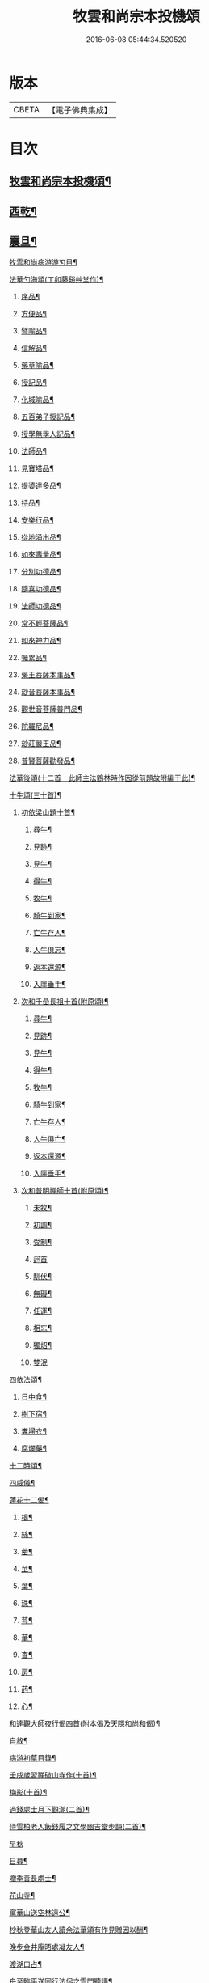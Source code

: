 #+TITLE: 牧雲和尚宗本投機頌 
#+DATE: 2016-06-08 05:44:34.520520

* 版本
 |     CBETA|【電子佛典集成】|

* 目次
** [[file:KR6q0213_001.txt::001-0639a1][牧雲和尚宗本投機頌¶]]
** [[file:KR6q0213_001.txt::001-0640a5][西乾¶]]
** [[file:KR6q0213_001.txt::001-0643b5][震旦¶]]
**** [[file:KR6q0213_001.txt::001-0648c2][牧雲和尚病游游刃目¶]]
**** [[file:KR6q0213_001.txt::001-0649a5][法華勺海頌(丁卯藤谿艸堂作)¶]]
***** [[file:KR6q0213_001.txt::001-0649a6][序品¶]]
***** [[file:KR6q0213_001.txt::001-0649a10][方便品¶]]
***** [[file:KR6q0213_001.txt::001-0649a14][譬喻品¶]]
***** [[file:KR6q0213_001.txt::001-0649a18][信解品¶]]
***** [[file:KR6q0213_001.txt::001-0649a22][藥草喻品¶]]
***** [[file:KR6q0213_001.txt::001-0649a26][授記品¶]]
***** [[file:KR6q0213_001.txt::001-0649a30][化城喻品¶]]
***** [[file:KR6q0213_001.txt::001-0649b4][五百弟子授記品¶]]
***** [[file:KR6q0213_001.txt::001-0649b8][授學無學人記品¶]]
***** [[file:KR6q0213_001.txt::001-0649b12][法師品¶]]
***** [[file:KR6q0213_001.txt::001-0649b16][見寶塔品¶]]
***** [[file:KR6q0213_001.txt::001-0649b20][提婆達多品¶]]
***** [[file:KR6q0213_001.txt::001-0649b24][持品¶]]
***** [[file:KR6q0213_001.txt::001-0649b28][安樂行品¶]]
***** [[file:KR6q0213_001.txt::001-0649c2][從地涌出品¶]]
***** [[file:KR6q0213_001.txt::001-0649c6][如來壽量品¶]]
***** [[file:KR6q0213_001.txt::001-0649c10][分別功德品¶]]
***** [[file:KR6q0213_001.txt::001-0649c14][隨喜功德品¶]]
***** [[file:KR6q0213_001.txt::001-0649c18][法師功德品¶]]
***** [[file:KR6q0213_001.txt::001-0649c22][常不輕菩薩品¶]]
***** [[file:KR6q0213_001.txt::001-0649c26][如來神力品¶]]
***** [[file:KR6q0213_001.txt::001-0649c30][囑累品¶]]
***** [[file:KR6q0213_001.txt::001-0650a4][藥王菩薩本事品¶]]
***** [[file:KR6q0213_001.txt::001-0650a8][玅音菩薩本事品¶]]
***** [[file:KR6q0213_001.txt::001-0650a12][觀世音菩薩普門品¶]]
***** [[file:KR6q0213_001.txt::001-0650a16][陀羅尼品¶]]
***** [[file:KR6q0213_001.txt::001-0650a20][玅莊嚴王品¶]]
***** [[file:KR6q0213_001.txt::001-0650a24][普賢菩薩勸發品¶]]
**** [[file:KR6q0213_001.txt::001-0650a28][法華後頌(十二首　此師主法鶴林時作因從前題故附編于此)¶]]
**** [[file:KR6q0213_001.txt::001-0650c16][十牛頌(三十首)¶]]
***** [[file:KR6q0213_001.txt::001-0650c23][初依梁山題十首¶]]
****** [[file:KR6q0213_001.txt::001-0650c24][尋牛¶]]
****** [[file:KR6q0213_001.txt::001-0650c27][見跡¶]]
****** [[file:KR6q0213_001.txt::001-0650c30][見牛¶]]
****** [[file:KR6q0213_001.txt::001-0651a3][得牛¶]]
****** [[file:KR6q0213_001.txt::001-0651a6][牧牛¶]]
****** [[file:KR6q0213_001.txt::001-0651a9][騎牛到家¶]]
****** [[file:KR6q0213_001.txt::001-0651a12][亡牛存人¶]]
****** [[file:KR6q0213_001.txt::001-0651a15][人牛俱忘¶]]
****** [[file:KR6q0213_001.txt::001-0651a18][返本還源¶]]
****** [[file:KR6q0213_001.txt::001-0651a21][入廛垂手¶]]
***** [[file:KR6q0213_001.txt::001-0651a24][次和千嵒長祖十首(附原頌)¶]]
****** [[file:KR6q0213_001.txt::001-0651a25][尋牛¶]]
****** [[file:KR6q0213_001.txt::001-0651a30][見跡¶]]
****** [[file:KR6q0213_001.txt::001-0651b5][見牛¶]]
****** [[file:KR6q0213_001.txt::001-0651b10][得牛¶]]
****** [[file:KR6q0213_001.txt::001-0651b15][牧牛¶]]
****** [[file:KR6q0213_001.txt::001-0651b20][騎牛到家¶]]
****** [[file:KR6q0213_001.txt::001-0651b25][亡牛存人¶]]
****** [[file:KR6q0213_001.txt::001-0651b30][人牛俱亡¶]]
****** [[file:KR6q0213_001.txt::001-0651c5][返本還源¶]]
****** [[file:KR6q0213_001.txt::001-0651c10][入廛垂手¶]]
***** [[file:KR6q0213_001.txt::001-0651c15][次和普明禪師十首(附原頌)¶]]
****** [[file:KR6q0213_001.txt::001-0651c16][未牧¶]]
****** [[file:KR6q0213_001.txt::001-0651c21][初調¶]]
****** [[file:KR6q0213_001.txt::001-0651c26][受制¶]]
****** [[file:KR6q0213_001.txt::001-0651c30][迴首]]
****** [[file:KR6q0213_001.txt::001-0652a6][馴伏¶]]
****** [[file:KR6q0213_001.txt::001-0652a11][無礙¶]]
****** [[file:KR6q0213_001.txt::001-0652a16][任運¶]]
****** [[file:KR6q0213_001.txt::001-0652a21][相忘¶]]
****** [[file:KR6q0213_001.txt::001-0652a26][獨炤¶]]
****** [[file:KR6q0213_001.txt::001-0652a30][雙泯]]
**** [[file:KR6q0213_001.txt::001-0652b6][四依法頌¶]]
***** [[file:KR6q0213_001.txt::001-0652b7][日中食¶]]
***** [[file:KR6q0213_001.txt::001-0652b10][樹下宿¶]]
***** [[file:KR6q0213_001.txt::001-0652b13][糞埽衣¶]]
***** [[file:KR6q0213_001.txt::001-0652b16][腐爛藥¶]]
**** [[file:KR6q0213_001.txt::001-0652b19][十二時頌¶]]
**** [[file:KR6q0213_001.txt::001-0652c2][四威儀¶]]
**** [[file:KR6q0213_001.txt::001-0652c7][蓮花十二偈¶]]
***** [[file:KR6q0213_001.txt::001-0652c8][根¶]]
***** [[file:KR6q0213_001.txt::001-0652c11][絲¶]]
***** [[file:KR6q0213_001.txt::001-0652c14][蔤¶]]
***** [[file:KR6q0213_001.txt::001-0652c17][莖¶]]
***** [[file:KR6q0213_001.txt::001-0652c20][葉¶]]
***** [[file:KR6q0213_001.txt::001-0652c23][珠¶]]
***** [[file:KR6q0213_001.txt::001-0652c26][萼¶]]
***** [[file:KR6q0213_001.txt::001-0652c29][華¶]]
***** [[file:KR6q0213_001.txt::001-0653a2][杳¶]]
***** [[file:KR6q0213_001.txt::001-0653a5][房¶]]
***** [[file:KR6q0213_001.txt::001-0653a8][菂¶]]
***** [[file:KR6q0213_001.txt::001-0653a11][心¶]]
**** [[file:KR6q0213_001.txt::001-0653a14][和達觀大師夜行偈四首(附本偈及天隱和尚和偈)¶]]
**** [[file:KR6q0213_001.txt::001-0653c2][自敘¶]]
**** [[file:KR6q0213_001.txt::001-0654a2][病游初草目錄¶]]
**** [[file:KR6q0213_001.txt::001-0655b5][壬戌歲習禪破山寺作(十首)¶]]
**** [[file:KR6q0213_001.txt::001-0655c10][梅影(十首)¶]]
**** [[file:KR6q0213_001.txt::001-0655c21][過錢處士月下觀潮(二首)¶]]
**** [[file:KR6q0213_001.txt::001-0655c26][侍雪柏老人飯錢履之文學幽吉堂步韻(二首)¶]]
**** [[file:KR6q0213_001.txt::001-0655c30][早秋]]
**** [[file:KR6q0213_001.txt::001-0656a4][日暮¶]]
**** [[file:KR6q0213_001.txt::001-0656a6][贈季善長處士¶]]
**** [[file:KR6q0213_001.txt::001-0656a9][花山寺¶]]
**** [[file:KR6q0213_001.txt::001-0656a12][寓華山送空林遠公¶]]
**** [[file:KR6q0213_001.txt::001-0656a16][杪秋登華山友人讀余法華頌有作見贈因以酬¶]]
**** [[file:KR6q0213_001.txt::001-0656a21][晚步金井庵晤處凝友人¶]]
**** [[file:KR6q0213_001.txt::001-0656a24][渡湖口占¶]]
**** [[file:KR6q0213_001.txt::001-0656a28][舟至臨平送同行法侶之雲門聽講¶]]
**** [[file:KR6q0213_001.txt::001-0656b2][凍雪¶]]
**** [[file:KR6q0213_001.txt::001-0656b6][春遲¶]]
**** [[file:KR6q0213_001.txt::001-0656b9][次韻友人雪梅¶]]
**** [[file:KR6q0213_001.txt::001-0656b12][早春送段峰同參還黃山(二首)¶]]
**** [[file:KR6q0213_001.txt::001-0656b18][金粟解制送純一禪人禮五臺¶]]
**** [[file:KR6q0213_001.txt::001-0656b22][留別發光同參¶]]
**** [[file:KR6q0213_001.txt::001-0656b25][過中峰¶]]
**** [[file:KR6q0213_001.txt::001-0656b28][題西施梅¶]]
**** [[file:KR6q0213_001.txt::001-0656c2][春日酬諸友過訪¶]]
**** [[file:KR6q0213_001.txt::001-0656c5][贈湖上居主人¶]]
**** [[file:KR6q0213_001.txt::001-0656c8][贈戒雷震公二首(時問寓花山)¶]]
**** [[file:KR6q0213_001.txt::001-0656c17][讀經花山答竺塢主人見寄¶]]
**** [[file:KR6q0213_001.txt::001-0656c23][張興公不歸園(其園不事營構取乎自然)¶]]
**** [[file:KR6q0213_001.txt::001-0656c30][湖上吟四章¶]]
**** [[file:KR6q0213_001.txt::001-0657a9][新夏登虎丘(五首)¶]]
**** [[file:KR6q0213_001.txt::001-0657a10][禮隆祖塔¶]]
**** [[file:KR6q0213_001.txt::001-0657a13][尋清遠友人¶]]
**** [[file:KR6q0213_001.txt::001-0657a16][可中亭待月¶]]
**** [[file:KR6q0213_001.txt::001-0657a19][平遠堂坐雨¶]]
**** [[file:KR6q0213_001.txt::001-0657a22][第三泉觀魚¶]]
**** [[file:KR6q0213_001.txt::001-0657a25][藤谿禁足答同人化公見寄(二首)¶]]
**** [[file:KR6q0213_001.txt::001-0657b2][山霽¶]]
**** [[file:KR6q0213_001.txt::001-0657b5][雨後望南湖有感四章¶]]
**** [[file:KR6q0213_001.txt::001-0657b14][寓明州福泉山值雪柏和尚忌辰追念法乳作偈¶]]
**** [[file:KR6q0213_001.txt::001-0657b24][明州福泉山早秋寄懷吳門同志(六首)¶]]
**** [[file:KR6q0213_001.txt::001-0657c7][酬孫化初見懷¶]]
**** [[file:KR6q0213_001.txt::001-0657c10][舟中望虞山¶]]
**** [[file:KR6q0213_001.txt::001-0657c13][秋日寄梵菴友人兼簡孫化翁¶]]
**** [[file:KR6q0213_001.txt::001-0657c17][弔華山戒堂師(有序)¶]]
**** [[file:KR6q0213_001.txt::001-0657c26][賦得人閒桂花落¶]]
**** [[file:KR6q0213_001.txt::001-0657c29][秋日看西山出雲¶]]
**** [[file:KR6q0213_001.txt::001-0658a2][雨夜集龍樹菴兼送鄭季真還洞庭(得秋字)¶]]
**** [[file:KR6q0213_001.txt::001-0658a5][天宮寺玄若機公掩關過贈¶]]
**** [[file:KR6q0213_001.txt::001-0658a9][詠雪¶]]
**** [[file:KR6q0213_001.txt::001-0658a12][繡水比丘願公乞挽母辭¶]]
**** [[file:KR6q0213_001.txt::001-0658a26][冬日臥病寄訊玄微師¶]]
**** [[file:KR6q0213_001.txt::001-0658a30][已巳除夕病中¶]]
**** [[file:KR6q0213_001.txt::001-0658b4][庚午元旦¶]]
**** [[file:KR6q0213_001.txt::001-0658b8][侍金粟老人赴閩黃檗山結夏(四首有序)¶]]
**** [[file:KR6q0213_001.txt::001-0658b25][辛未春掌記育王喜堂頭老人赴元公黃司理請¶]]
**** [[file:KR6q0213_001.txt::001-0658b30][育王山解制¶]]
**** [[file:KR6q0213_001.txt::001-0658c3][送唯一潤公之武林¶]]
**** [[file:KR6q0213_001.txt::001-0658c6][偶過鄰菴主人餉以筍茗¶]]
**** [[file:KR6q0213_001.txt::001-0658c9][送梅冰¶]]
**** [[file:KR6q0213_001.txt::001-0658c12][上虞道中值雨¶]]
**** [[file:KR6q0213_001.txt::001-0658c15][梁湖放舟¶]]
**** [[file:KR6q0213_001.txt::001-0658c18][東關夜泊書所見¶]]
**** [[file:KR6q0213_001.txt::001-0658c21][育王歸酬素純法師見懷適越值雨之作¶]]
**** [[file:KR6q0213_001.txt::001-0658c24][答素師¶]]
**** [[file:KR6q0213_001.txt::001-0658c28][贈善士¶]]
**** [[file:KR6q0213_001.txt::001-0658c30][初夏扣玄若機公關再和前韻(二首)]]
**** [[file:KR6q0213_001.txt::001-0659a8][同人化公掩關聚奎塔鶴林法師方丈¶]]
**** [[file:KR6q0213_001.txt::001-0659a19][夏日寄酬古津同參(二首)¶]]
**** [[file:KR6q0213_001.txt::001-0659a24][題繡水興善寺呈玄微老師¶]]
**** [[file:KR6q0213_001.txt::001-0659a28][病出天童留別空林遠公¶]]
**** [[file:KR6q0213_001.txt::001-0659a30][天童山中寄慈門同參]]
**** [[file:KR6q0213_001.txt::001-0659b4][梁湖道中逢爾戒¶]]
**** [[file:KR6q0213_001.txt::001-0659b7][西湖宗鏡堂晤江似孫出示所輯僧史¶]]
**** [[file:KR6q0213_001.txt::001-0659b10][宿徑山化城寺¶]]
**** [[file:KR6q0213_001.txt::001-0659b14][東坡池謁雪庭大師出示詩畫¶]]
**** [[file:KR6q0213_001.txt::001-0659b18][聞趙君平舅氏訃¶]]
**** [[file:KR6q0213_001.txt::001-0659b22][過龍樹菴和戒雷諸友結夏閱台教之作¶]]
**** [[file:KR6q0213_001.txt::001-0659b30][秋過陳含赤齋]]
**** [[file:KR6q0213_001.txt::001-0659c5][冬行(十首)¶]]
**** [[file:KR6q0213_001.txt::001-0659c26][和時中友人十客吟¶]]
***** [[file:KR6q0213_001.txt::001-0659c27][客山¶]]
***** [[file:KR6q0213_001.txt::001-0659c30][客水¶]]
***** [[file:KR6q0213_001.txt::001-0660a3][客舟¶]]
***** [[file:KR6q0213_001.txt::001-0660a6][客寺¶]]
***** [[file:KR6q0213_001.txt::001-0660a9][客雨¶]]
***** [[file:KR6q0213_001.txt::001-0660a12][客雪¶]]
***** [[file:KR6q0213_001.txt::001-0660a15][客貧¶]]
***** [[file:KR6q0213_001.txt::001-0660a18][客吟¶]]
***** [[file:KR6q0213_001.txt::001-0660a21][客夢¶]]
***** [[file:KR6q0213_001.txt::001-0660a24][客歸¶]]
**** [[file:KR6q0213_001.txt::001-0660a27][孤舟蓑笠翁獨釣寒江雪為雪舟禪衲賦¶]]
**** [[file:KR6q0213_001.txt::001-0660b11][陸葆翁偕侄君求見訪坐雨晚歸¶]]
**** [[file:KR6q0213_001.txt::001-0660b15][春日晤趙公安表弟言及疇昔¶]]
**** [[file:KR6q0213_001.txt::001-0660b19][酬張尊生問初機入道之什¶]]
**** [[file:KR6q0213_001.txt::001-0660b23][乾元浪公自天童來破山¶]]
**** [[file:KR6q0213_001.txt::001-0660b26][蓮涇尋戒雷諸友時玉蘭盛開¶]]
**** [[file:KR6q0213_001.txt::001-0660b29][鹿山養病自感¶]]
**** [[file:KR6q0213_001.txt::001-0660c3][浪公別我鹿嶺度夏婁江偈以勉之(二首)¶]]
**** [[file:KR6q0213_001.txt::001-0660c8][斷石弟冒暑過嶺¶]]
**** [[file:KR6q0213_001.txt::001-0660c12][石奇兄同賀九寺休夏旋即言別賦以志感¶]]
**** [[file:KR6q0213_001.txt::001-0660c16][早秋抱病出山與戒雷培風二公夜話貝葉齋時¶]]
**** [[file:KR6q0213_001.txt::001-0660c20][秋風¶]]
**** [[file:KR6q0213_001.txt::001-0660c23][憶山中叢桂¶]]
**** [[file:KR6q0213_001.txt::001-0660c26][夜起¶]]
**** [[file:KR6q0213_001.txt::001-0660c29][蟋蟀¶]]
**** [[file:KR6q0213_001.txt::001-0661a2][燈下草蟲鳴¶]]
**** [[file:KR6q0213_001.txt::001-0661a5][乞鄰竹¶]]
**** [[file:KR6q0213_001.txt::001-0661a8][茶聲(二首)¶]]
**** [[file:KR6q0213_001.txt::001-0661a13][秋寒¶]]
**** [[file:KR6q0213_001.txt::001-0661a16][賀九寺秋集(相傳吳王夫差曾于此宴遊)¶]]
**** [[file:KR6q0213_001.txt::001-0661a19][喜山遊大風得霽¶]]
**** [[file:KR6q0213_001.txt::001-0661a23][山行¶]]
**** [[file:KR6q0213_001.txt::001-0661a26][落葉(二首)¶]]
**** [[file:KR6q0213_001.txt::001-0661a30][聞砧(二首)]]
**** [[file:KR6q0213_001.txt::001-0661b6][曉讀¶]]
**** [[file:KR6q0213_001.txt::001-0661b9][觀穫¶]]
**** [[file:KR6q0213_001.txt::001-0661b12][宜舫¶]]
**** [[file:KR6q0213_001.txt::001-0661b16][蟢蛻¶]]
**** [[file:KR6q0213_001.txt::001-0661b19][蝶影¶]]
**** [[file:KR6q0213_001.txt::001-0661b22][聞琴¶]]
**** [[file:KR6q0213_001.txt::001-0661b25][無菊¶]]
**** [[file:KR6q0213_001.txt::001-0661b28][秋夜¶]]
**** [[file:KR6q0213_001.txt::001-0661b30][中秋前二日同戒雷葦浮諸友坐月白公堤]]
**** [[file:KR6q0213_001.txt::001-0661c5][中秋對月作¶]]
**** [[file:KR6q0213_001.txt::001-0661c8][入山書寄震公(二首)¶]]
**** [[file:KR6q0213_001.txt::001-0661c13][壽恒宗老宿¶]]
**** [[file:KR6q0213_001.txt::001-0661c19][有客夜過扣關貽詩¶]]
**** [[file:KR6q0213_001.txt::001-0661c22][早雪¶]]
**** [[file:KR6q0213_001.txt::001-0661c25][冬日過支遁北峰寺¶]]
**** [[file:KR6q0213_001.txt::001-0661c28][癸酉除夕風雨達旦拈示二偈¶]]
**** [[file:KR6q0213_001.txt::001-0662a3][早春答空林遠公見懷¶]]
**** [[file:KR6q0213_001.txt::001-0662a6][春日還破山逢舊友¶]]
**** [[file:KR6q0213_001.txt::001-0662a10][送培風慎獨二公禮育王舍利新昌石佛¶]]
**** [[file:KR6q0213_001.txt::001-0662a13][示持經者¶]]
**** [[file:KR6q0213_001.txt::001-0662a16][題古井¶]]
**** [[file:KR6q0213_001.txt::001-0662a19][虞美人花¶]]
**** [[file:KR6q0213_001.txt::001-0662a22][聞時中兄弟在湖上寄此¶]]
**** [[file:KR6q0213_001.txt::001-0662a25][答友人看新緣見懷¶]]
**** [[file:KR6q0213_001.txt::001-0662a29][送友陽羡休夏¶]]
**** [[file:KR6q0213_001.txt::001-0662b2][臥疾吳門寄山中同參(二首)¶]]
**** [[file:KR6q0213_001.txt::001-0662b7][病中口偈(十六首)¶]]
**** [[file:KR6q0213_001.txt::001-0662b24][病中自警八事¶]]
***** [[file:KR6q0213_001.txt::001-0662b25][避人¶]]
***** [[file:KR6q0213_001.txt::001-0662b28][冷事¶]]
***** [[file:KR6q0213_001.txt::001-0662b30][守困]]
***** [[file:KR6q0213_001.txt::001-0662c4][務嘿¶]]
***** [[file:KR6q0213_001.txt::001-0662c7][慎氣¶]]
***** [[file:KR6q0213_001.txt::001-0662c10][節食¶]]
***** [[file:KR6q0213_001.txt::001-0662c13][禁遊¶]]
***** [[file:KR6q0213_001.txt::001-0662c16][順緣¶]]
**** [[file:KR6q0213_001.txt::001-0662c19][金閶倪明之吳秋厓放舟石湖扣箇中事拈示七¶]]
**** [[file:KR6q0213_001.txt::001-0663a5][挽婁江鄭仰疇居士¶]]
**** [[file:KR6q0213_001.txt::001-0663a9][題法華鐘¶]]
**** [[file:KR6q0213_001.txt::001-0663a12][贈宜修禪丈¶]]
**** [[file:KR6q0213_001.txt::001-0663a15][看朱魚¶]]
**** [[file:KR6q0213_001.txt::001-0663a18][題舜井¶]]
**** [[file:KR6q0213_001.txt::001-0663a21][古錢詩(有序四首)¶]]
**** [[file:KR6q0213_001.txt::001-0663b8][四維寬公掩關爛溪冬日過晤因談住山¶]]
**** [[file:KR6q0213_001.txt::001-0663b12][將入浙中示賀嶺勿枝(二首)¶]]
**** [[file:KR6q0213_001.txt::001-0663b19][緇友葦浮篤志學詩更字漸于索言因勸讀古¶]]
**** [[file:KR6q0213_001.txt::001-0663b30][賀九寺元日雨有懷¶]]
**** [[file:KR6q0213_001.txt::001-0663c5][過乾元菴贈愍度老宿書雜華¶]]
**** [[file:KR6q0213_001.txt::001-0663c9][樵雲詩贈陳時卿文學(二首)¶]]
**** [[file:KR6q0213_001.txt::001-0663c16][宿餘杭許氏山房¶]]
**** [[file:KR6q0213_001.txt::001-0663c19][友人慈築招登石盂山(二首)¶]]
**** [[file:KR6q0213_001.txt::001-0663c24][皎菴贈惺慵開士¶]]
**** [[file:KR6q0213_001.txt::001-0663c28][介山夜集¶]]
**** [[file:KR6q0213_001.txt::001-0664a2][冬日還琴川宿慎泉居士齋贈施圓覺¶]]
**** [[file:KR6q0213_001.txt::001-0664a6][賀九寺除夕¶]]
**** [[file:KR6q0213_001.txt::001-0664a10][元旦¶]]
**** [[file:KR6q0213_001.txt::001-0664a14][素純法師赴高丘菴講圓覺¶]]
**** [[file:KR6q0213_001.txt::001-0664a17][看新泉¶]]
**** [[file:KR6q0213_001.txt::001-0664a20][題畫¶]]
**** [[file:KR6q0213_001.txt::001-0664a23][暮春答友見訪山寺¶]]
**** [[file:KR6q0213_001.txt::001-0664a26][丙寅歲與達澄淑之二友寓明州福泉山度夏因¶]]
**** [[file:KR6q0213_001.txt::001-0664b8][送淑之賢公結茅鍾山¶]]
**** [[file:KR6q0213_001.txt::001-0664b23][登雪竇山偶題(八首)¶]]
***** [[file:KR6q0213_001.txt::001-0664b24][千丈崖¶]]
***** [[file:KR6q0213_001.txt::001-0664b27][瀑布泉¶]]
***** [[file:KR6q0213_001.txt::001-0664b30][翰林松¶]]
***** [[file:KR6q0213_001.txt::001-0664c3][應夢碑(宋理宗夢游此山賜碑)¶]]
***** [[file:KR6q0213_001.txt::001-0664c6][錦鏡池¶]]
***** [[file:KR6q0213_001.txt::001-0664c9][百花菴¶]]
***** [[file:KR6q0213_001.txt::001-0664c12][消梵臺¶]]
***** [[file:KR6q0213_001.txt::001-0664c15][妙高臺¶]]
**** [[file:KR6q0213_001.txt::001-0664c18][花山十八詠¶]]
***** [[file:KR6q0213_001.txt::001-0664c19][法界亭¶]]
***** [[file:KR6q0213_001.txt::001-0664c21][響水橋¶]]
***** [[file:KR6q0213_001.txt::001-0664c23][桃花澗¶]]
***** [[file:KR6q0213_001.txt::001-0664c25][三轉坡¶]]
***** [[file:KR6q0213_001.txt::001-0664c27][香蔭¶]]
***** [[file:KR6q0213_001.txt::001-0664c29][坐坐石¶]]
***** [[file:KR6q0213_001.txt::001-0664c30][鳥道]]
***** [[file:KR6q0213_001.txt::001-0665a3][頂窩¶]]
***** [[file:KR6q0213_001.txt::001-0665a5][盈盈池¶]]
***** [[file:KR6q0213_001.txt::001-0665a7][支公洞¶]]
***** [[file:KR6q0213_001.txt::001-0665a9][天洞¶]]
***** [[file:KR6q0213_001.txt::001-0665a11][蓮葉池¶]]
***** [[file:KR6q0213_001.txt::001-0665a13][邀月臺¶]]
***** [[file:KR6q0213_001.txt::001-0665a15][洗心泉¶]]
***** [[file:KR6q0213_001.txt::001-0665a17][支公講堂¶]]
***** [[file:KR6q0213_001.txt::001-0665a19][普門石梁¶]]
***** [[file:KR6q0213_001.txt::001-0665a21][蓮子峰¶]]
***** [[file:KR6q0213_001.txt::001-0665a23][蓮華峰¶]]
**** [[file:KR6q0213_001.txt::001-0665a25][丙子秋寓餘杭山有持古德法師曲水菴八景索題¶]]
***** [[file:KR6q0213_001.txt::001-0665a26][法華秋霽¶]]
***** [[file:KR6q0213_001.txt::001-0665a29][佛慧晚鐘¶]]
***** [[file:KR6q0213_001.txt::001-0665b2][北峰起雲¶]]
***** [[file:KR6q0213_001.txt::001-0665b5][西谿梅墅¶]]
***** [[file:KR6q0213_001.txt::001-0665b8][蒹葭泛月¶]]
***** [[file:KR6q0213_001.txt::001-0665b11][曲水漁歌¶]]
***** [[file:KR6q0213_001.txt::001-0665b14][生池飼魚¶]]
***** [[file:KR6q0213_001.txt::001-0665b17][竹林問渡¶]]
**** [[file:KR6q0213_001.txt::001-0665b20][庚辰夏重登維摩金粟堂坐中感出家緣起憶雪¶]]
**** [[file:KR6q0213_001.txt::001-0665c4][重過頂山寺(有序四首)¶]]
**** [[file:KR6q0213_001.txt::001-0666a2][病游後草目錄(天童)¶]]
**** [[file:KR6q0213_001.txt::001-0666c5][禮應菴華祖塔(臨濟正傳第十三代按宋侍郎李浩銘塔曰太白峰之前玲瓏岩之下有窣堵波靈骨是舍)¶]]
**** [[file:KR6q0213_001.txt::001-0666c8][禮密菴傑祖塔(臨濟正傳第十四世塔在寺東中峰按古志有菴修歲時香火)¶]]
**** [[file:KR6q0213_001.txt::001-0666c11][童十詠¶]]
***** [[file:KR6q0213_001.txt::001-0666c12][萬工池¶]]
***** [[file:KR6q0213_001.txt::001-0666c15][龍隱潭¶]]
***** [[file:KR6q0213_001.txt::001-0666c18][中峰¶]]
***** [[file:KR6q0213_001.txt::001-0666c21][缽盂峰¶]]
***** [[file:KR6q0213_001.txt::001-0666c24][玲瓏巖¶]]
***** [[file:KR6q0213_001.txt::001-0666c27][祖印崖¶]]
***** [[file:KR6q0213_001.txt::001-0666c30][活眼泉¶]]
***** [[file:KR6q0213_001.txt::001-0667a3][揖讓亭(在小白嶺按志大慧自梅揚還奉敕住育王過天童謁宏智禪師值于亭相遜不巳時無垢居士張九成曰三代禮樂盡在茂¶]]
***** [[file:KR6q0213_001.txt::001-0667a7][萬松關¶]]
***** [[file:KR6q0213_001.txt::001-0667a10][攔路菴¶]]
**** [[file:KR6q0213_001.txt::001-0667a13][乙亥冬入山適大殿落成有作紀事(二首)¶]]
**** [[file:KR6q0213_001.txt::001-0667a20][天童老人七旬志喜¶]]
**** [[file:KR6q0213_001.txt::001-0667a24][燭微友人歸陽文山¶]]
**** [[file:KR6q0213_001.txt::001-0667a28][白山布公還金華山中¶]]
**** [[file:KR6q0213_001.txt::001-0667b2][雨中送僧茶毗(三首)¶]]
**** [[file:KR6q0213_001.txt::001-0667b9][立春日送無拘上座茶毗¶]]
**** [[file:KR6q0213_001.txt::001-0667b12][元旦¶]]
**** [[file:KR6q0213_001.txt::001-0667b15][新正三日同石奇諸師登太白峰得圍字¶]]
**** [[file:KR6q0213_001.txt::001-0667b19][早春送典客南源融公之廣陵¶]]
**** [[file:KR6q0213_001.txt::001-0667b27][上元解制送友(十五首)¶]]
**** [[file:KR6q0213_001.txt::001-0667c28][佛音師還楚省親¶]]
**** [[file:KR6q0213_001.txt::001-0667c30][一拙師還鄉省親]]
**** [[file:KR6q0213_001.txt::001-0668a4][鹽梅師之南嶽¶]]
**** [[file:KR6q0213_001.txt::001-0668a16][唯一空林木陳(三師)度歲湖上招之還山¶]]
**** [[file:KR6q0213_001.txt::001-0668a19][寄時中友人¶]]
**** [[file:KR6q0213_001.txt::001-0668a22][示永嘉道者¶]]
**** [[file:KR6q0213_001.txt::001-0668a24][山行¶]]
**** [[file:KR6q0213_001.txt::001-0668a26][送岫子¶]]
**** [[file:KR6q0213_001.txt::001-0668a28][寄簡元白可公於江陰¶]]
**** [[file:KR6q0213_001.txt::001-0668b2][聞空林遠公山陰結茆寄此¶]]
**** [[file:KR6q0213_001.txt::001-0668b5][寄達澄昭公¶]]
**** [[file:KR6q0213_001.txt::001-0668b8][又寄空林遠公¶]]
**** [[file:KR6q0213_001.txt::001-0668b11][早秋送友¶]]
**** [[file:KR6q0213_001.txt::001-0668b15][送友¶]]
**** [[file:KR6q0213_001.txt::001-0668b18][送友歸陽羡(二首)¶]]
**** [[file:KR6q0213_001.txt::001-0668b23][寄唯一潤公¶]]
**** [[file:KR6q0213_001.txt::001-0668b27][秋日答繡水玄微師(二首附來偈)¶]]
**** [[file:KR6q0213_001.txt::001-0668c4][寄鹽梅鼎公(七首)¶]]
**** [[file:KR6q0213_001.txt::001-0668c25][藏石禪友自江右來司茶職歷三寒暑秋日告歸¶]]
**** [[file:KR6q0213_001.txt::001-0669a3][石奇雲公過昭陽掩關舟次山陰阻雪¶]]
**** [[file:KR6q0213_001.txt::001-0669a7][送唯止歸廣陵¶]]
**** [[file:KR6q0213_001.txt::001-0669a9][巳卯初夏送友人歸閩¶]]
**** [[file:KR6q0213_001.txt::001-0669a13][送講友還閩斗峰結茆¶]]
**** [[file:KR6q0213_001.txt::001-0669a17][夏六月將還吳門宿太白下院寄懷達澄禪師於¶]]
**** [[file:KR6q0213_001.txt::001-0669a22][贈友¶]]
**** [[file:KR6q0213_001.txt::001-0669a26][題牧牛圖¶]]
**** [[file:KR6q0213_001.txt::001-0669a29][和友(四首)¶]]
**** [[file:KR6q0213_001.txt::001-0669b8][次鹿門師病中呈方丈老人偈(附原偈)¶]]
**** [[file:KR6q0213_001.txt::001-0669b13][示唯止¶]]
**** [[file:KR6q0213_001.txt::001-0669b15][示瞿石¶]]
**** [[file:KR6q0213_001.txt::001-0669b17][示沙彌¶]]
**** [[file:KR6q0213_001.txt::001-0669b22][示衡州行最道者(二首)¶]]
**** [[file:KR6q0213_001.txt::001-0669b27][把茆自志¶]]
**** [[file:KR6q0213_001.txt::001-0669c4][香燈歌¶]]

* 卷
[[file:KR6q0213_001.txt][牧雲和尚宗本投機頌 1]]

